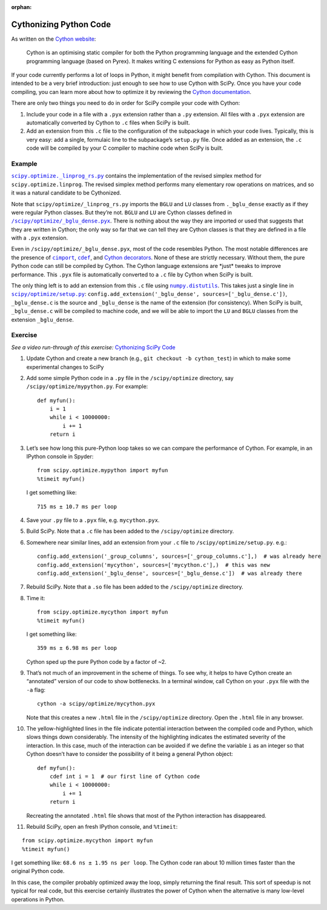:orphan:

.. _adding-cython:

Cythonizing Python Code
=======================

As written on the `Cython website`_:

 Cython is an optimising static
 compiler for both the Python programming language and the extended
 Cython programming language (based on Pyrex). It makes writing C
 extensions for Python as easy as Python itself.

If your code currently performs a lot of loops in Python, it might
benefit from compilation with Cython. This document is intended to be a
very brief introduction: just enough to see how to use Cython with
SciPy. Once you have your code compiling, you can learn more about how
to optimize it by reviewing the `Cython documentation`_.

There are only two things you need to do in order for SciPy compile your
code with Cython:

#. Include your code in a file with a ``.pyx``
   extension rather than a ``.py`` extension. All files with a ``.pyx``
   extension are automatically converted by Cython to ``.c`` files when
   SciPy is built.

#. Add an extension from this ``.c`` file to the
   configuration of the subpackage in which your code lives. Typically,
   this is very easy: add a single, formulaic line to the subpackage’s
   ``setup.py`` file. Once added as an extension, the ``.c`` code will be
   compiled by your C compiler to machine code when SciPy is built.

Example
-------

|linprog-rs|_ contains the implementation of the
revised simplex method for ``scipy.optimize.linprog``. The revised
simplex method performs many elementary row operations on matrices, and
so it was a natural candidate to be Cythonized.

Note that ``scipy/optimize/_linprog_rs.py`` imports the ``BGLU`` and
``LU`` classes from ``._bglu_dense`` exactly as if they were regular
Python classes. But they’re not. ``BGLU`` and ``LU`` are Cython classes
defined in |bglu-dense|_. There is nothing
about the way they are imported or used that suggests that they are
written in Cython; the only way so far that we can tell they are Cython
classes is that they are defined in a file with a ``.pyx`` extension.

Even in ``/scipy/optimize/_bglu_dense.pyx``, most of the code resembles
Python. The most notable differences are the presence of |cimport|_,
|cdef|_, and `Cython decorators`_. None of these are strictly
necessary. Without them, the pure Python code can still be compiled by
Cython. The Cython language extensions are \*just\* tweaks to improve
performance. This ``.pyx`` file is automatically converted to a ``.c``
file by Cython when SciPy is built.

The only thing left is to add an extension from this ``.c`` file using
|distutils|_. This takes just a single line in |optimize-setup|_:
``config.add_extension('_bglu_dense', sources=['_bglu_dense.c'])``,
``_bglu_dense.c`` is the source and ``_bglu_dense`` is the name of the
extension (for consistency). When SciPy is built, ``_bglu_dense.c`` will
be compiled to machine code, and we will be able to import the ``LU``
and ``BGLU`` classes from the extension ``_bglu_dense``.

Exercise
--------

*See a video run-through of this exercise:* \ `Cythonizing SciPy Code`_ \

#. Update Cython and create a new branch
   (e.g., ``git checkout -b cython_test``) in which to make some
   experimental changes to SciPy

#. Add some simple Python code in a ``.py`` file in the
   ``/scipy/optimize`` directory, say ``/scipy/optimize/mypython.py``.
   For example:

   ::

      def myfun():
          i = 1
          while i < 10000000:
              i += 1
          return i

#. Let’s see how long this pure-Python loop takes so we can compare the
   performance of Cython. For example, in an IPython console in Spyder:

   ::

      from scipy.optimize.mypython import myfun
      %timeit myfun()

   I get something like:

   ::

      715 ms ± 10.7 ms per loop

#. Save your ``.py`` file to a ``.pyx`` file, e.g. \ ``mycython.pyx``.

#. Build SciPy. Note that a ``.c`` file has been added to the
   ``/scipy/optimize`` directory.

#. Somewhere near similar lines, add an extension from your ``.c`` file
   to ``/scipy/optimize/setup.py``. e.g.:

   ::

      config.add_extension('_group_columns', sources=['_group_columns.c'],)  # was already here
      config.add_extension('mycython', sources=['mycython.c'],)  # this was new
      config.add_extension('_bglu_dense', sources=['_bglu_dense.c'])  # was already there

#. Rebuild SciPy. Note that a ``.so`` file has been added to the
   ``/scipy/optimize`` directory.

#. Time it:

   ::

      from scipy.optimize.mycython import myfun
      %timeit myfun()

   I get something like:

   ::

      359 ms ± 6.98 ms per loop

   Cython sped up the pure Python code by a factor of ~2.

#.  That’s not much of an improvement in the scheme of things. To see
    why, it helps to have Cython create an “annotated” version of our
    code to show bottlenecks. In a terminal window, call Cython on your
    ``.pyx`` file with the ``-a`` flag:

    ::

       cython -a scipy/optimize/mycython.pyx

    Note that this creates a new ``.html`` file in the
    ``/scipy/optimize`` directory. Open the ``.html`` file in any
    browser.

#.  The yellow-highlighted lines in the file indicate potential
    interaction between the compiled code and Python, which slows things
    down considerably. The intensity of the highlighting indicates the
    estimated severity of the interaction. In this case, much of the
    interaction can be avoided if we define the variable ``i`` as an
    integer so that Cython doesn’t have to consider the possibility of
    it being a general Python object:

    ::

       def myfun():
           cdef int i = 1  # our first line of Cython code
           while i < 10000000:
               i += 1
           return i

    Recreating the annotated ``.html`` file shows that most of the
    Python interaction has disappeared.

#. Rebuild SciPy, open an fresh IPython console, and ``%timeit``:

::

   from scipy.optimize.mycython import myfun
   %timeit myfun()

I get something like: ``68.6 ns ± 1.95 ns per loop``. The Cython code ran
about 10 million times faster than the original Python code.

In this case, the compiler probably optimized away the loop, simply
returning the final result. This sort of speedup is not typical for real
code, but this exercise certainly illustrates the power of Cython when
the alternative is many low-level operations in Python.

.. _Cython website: https://cython.org/
.. _Cython documentation: http://docs.cython.org/en/latest/

.. |cimport| replace:: ``cimport``
.. _cimport: https://cython.readthedocs.io/en/latest/src/userguide/sharing_declarations.html

.. |cdef| replace:: ``cdef``
.. _cdef: https://github.com/scipy/scipy/blob/master/scipy/optimize/setup.py

.. _Cython decorators: https://cython.readthedocs.io/en/latest/src/userguide/numpy_tutorial.html

.. |linprog-rs| replace:: ``scipy.optimize._linprog_rs.py``
.. _linprog-rs: https://github.com/scipy/scipy/blob/master/scipy/optimize/_linprog_rs.py

.. |bglu-dense| replace:: ``/scipy/optimize/_bglu_dense.pyx``
.. _bglu-dense: https://github.com/scipy/scipy/blob/master/scipy/optimize/_bglu_dense.pyx

.. |distutils| replace:: ``numpy.distutils``
.. _distutils: https://docs.scipy.org/doc/numpy/reference/distutils.html

.. |optimize-setup| replace:: ``scipy/optimize/setup.py``
.. _optimize-setup: https://github.com/scipy/scipy/blob/master/scipy/optimize/setup.py

.. _Cythonizing SciPy Code: https://youtu.be/K9bF7cjUJ7c
